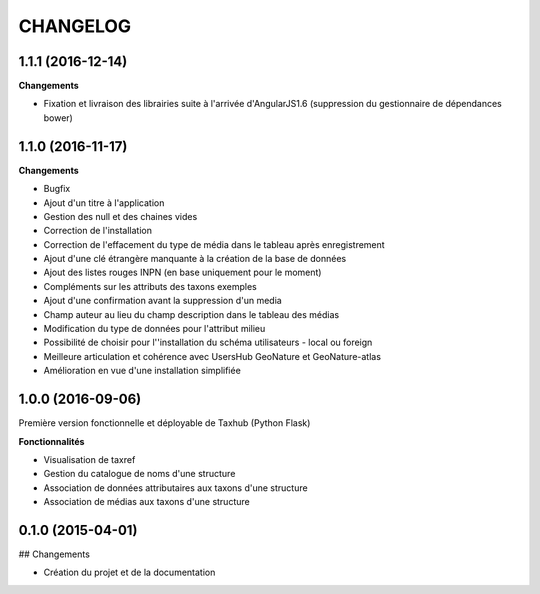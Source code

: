 =========
CHANGELOG
=========

1.1.1 (2016-12-14)
------------------

**Changements**

* Fixation et livraison des librairies suite à l'arrivée d'AngularJS1.6 (suppression du gestionnaire de dépendances bower)
    
    
1.1.0 (2016-11-17)
------------------

**Changements**

* Bugfix
* Ajout d'un titre à l'application
* Gestion des null et des chaines vides
* Correction de l'installation
* Correction de l'effacement du type de média dans le tableau après enregistrement
* Ajout d'une clé étrangère manquante à la création de la base de données
* Ajout des listes rouges INPN (en base uniquement pour le moment)
* Compléments sur les attributs des taxons exemples
* Ajout d'une confirmation avant la suppression d'un media
* Champ auteur au lieu du champ description dans le tableau des médias
* Modification du type de données pour l'attribut milieu
* Possibilité de choisir pour l''installation du schéma utilisateurs - local ou foreign
* Meilleure articulation et cohérence avec UsersHub GeoNature et GeoNature-atlas
* Amélioration en vue d'une installation simplifiée



1.0.0 (2016-09-06)
------------------

Première version fonctionnelle et déployable de Taxhub (Python Flask)

**Fonctionnalités**

* Visualisation de taxref
* Gestion du catalogue de noms d'une structure
* Association de données attributaires aux taxons d'une structure
* Association de médias aux taxons d'une structure


0.1.0 (2015-04-01)
------------------

## Changements

* Création du projet et de la documentation
